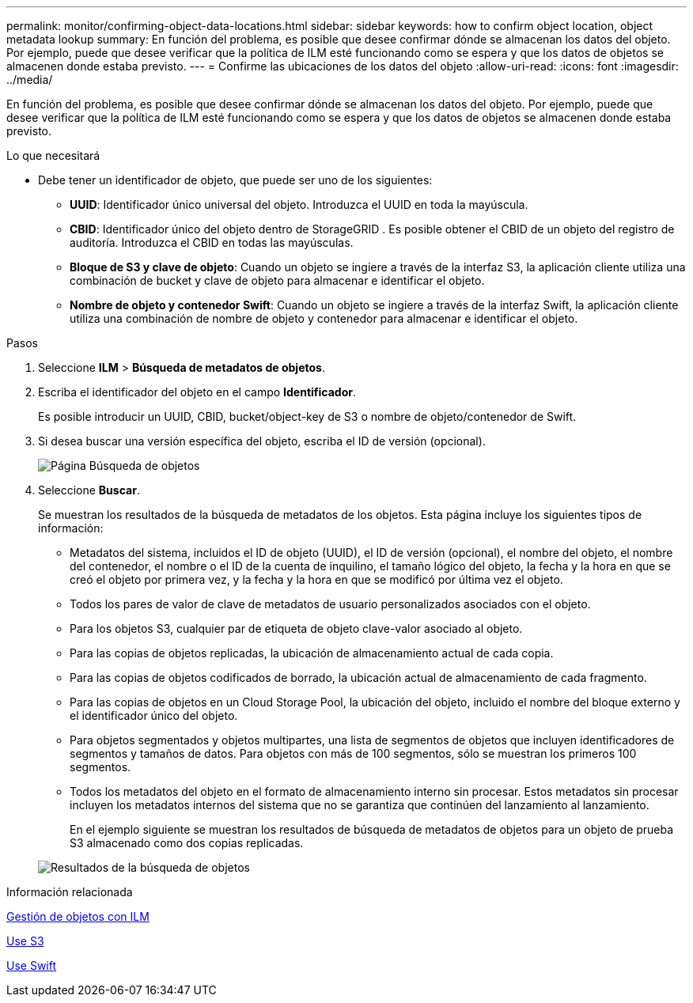 ---
permalink: monitor/confirming-object-data-locations.html 
sidebar: sidebar 
keywords: how to confirm object location, object metadata lookup 
summary: En función del problema, es posible que desee confirmar dónde se almacenan los datos del objeto. Por ejemplo, puede que desee verificar que la política de ILM esté funcionando como se espera y que los datos de objetos se almacenen donde estaba previsto. 
---
= Confirme las ubicaciones de los datos del objeto
:allow-uri-read: 
:icons: font
:imagesdir: ../media/


[role="lead"]
En función del problema, es posible que desee confirmar dónde se almacenan los datos del objeto. Por ejemplo, puede que desee verificar que la política de ILM esté funcionando como se espera y que los datos de objetos se almacenen donde estaba previsto.

.Lo que necesitará
* Debe tener un identificador de objeto, que puede ser uno de los siguientes:
+
** *UUID*: Identificador único universal del objeto. Introduzca el UUID en toda la mayúscula.
** *CBID*: Identificador único del objeto dentro de StorageGRID . Es posible obtener el CBID de un objeto del registro de auditoría. Introduzca el CBID en todas las mayúsculas.
** *Bloque de S3 y clave de objeto*: Cuando un objeto se ingiere a través de la interfaz S3, la aplicación cliente utiliza una combinación de bucket y clave de objeto para almacenar e identificar el objeto.
** *Nombre de objeto y contenedor Swift*: Cuando un objeto se ingiere a través de la interfaz Swift, la aplicación cliente utiliza una combinación de nombre de objeto y contenedor para almacenar e identificar el objeto.




.Pasos
. Seleccione *ILM* > *Búsqueda de metadatos de objetos*.
. Escriba el identificador del objeto en el campo *Identificador*.
+
Es posible introducir un UUID, CBID, bucket/object-key de S3 o nombre de objeto/contenedor de Swift.

. Si desea buscar una versión específica del objeto, escriba el ID de versión (opcional).
+
image::../media/object_lookup.png[Página Búsqueda de objetos]

. Seleccione *Buscar*.
+
Se muestran los resultados de la búsqueda de metadatos de los objetos. Esta página incluye los siguientes tipos de información:

+
** Metadatos del sistema, incluidos el ID de objeto (UUID), el ID de versión (opcional), el nombre del objeto, el nombre del contenedor, el nombre o el ID de la cuenta de inquilino, el tamaño lógico del objeto, la fecha y la hora en que se creó el objeto por primera vez, y la fecha y la hora en que se modificó por última vez el objeto.
** Todos los pares de valor de clave de metadatos de usuario personalizados asociados con el objeto.
** Para los objetos S3, cualquier par de etiqueta de objeto clave-valor asociado al objeto.
** Para las copias de objetos replicadas, la ubicación de almacenamiento actual de cada copia.
** Para las copias de objetos codificados de borrado, la ubicación actual de almacenamiento de cada fragmento.
** Para las copias de objetos en un Cloud Storage Pool, la ubicación del objeto, incluido el nombre del bloque externo y el identificador único del objeto.
** Para objetos segmentados y objetos multipartes, una lista de segmentos de objetos que incluyen identificadores de segmentos y tamaños de datos. Para objetos con más de 100 segmentos, sólo se muestran los primeros 100 segmentos.
** Todos los metadatos del objeto en el formato de almacenamiento interno sin procesar. Estos metadatos sin procesar incluyen los metadatos internos del sistema que no se garantiza que continúen del lanzamiento al lanzamiento.
+
En el ejemplo siguiente se muestran los resultados de búsqueda de metadatos de objetos para un objeto de prueba S3 almacenado como dos copias replicadas.



+
image::../media/object_lookup_results.png[Resultados de la búsqueda de objetos]



.Información relacionada
xref:../ilm/index.adoc[Gestión de objetos con ILM]

xref:../s3/index.adoc[Use S3]

xref:../swift/index.adoc[Use Swift]
